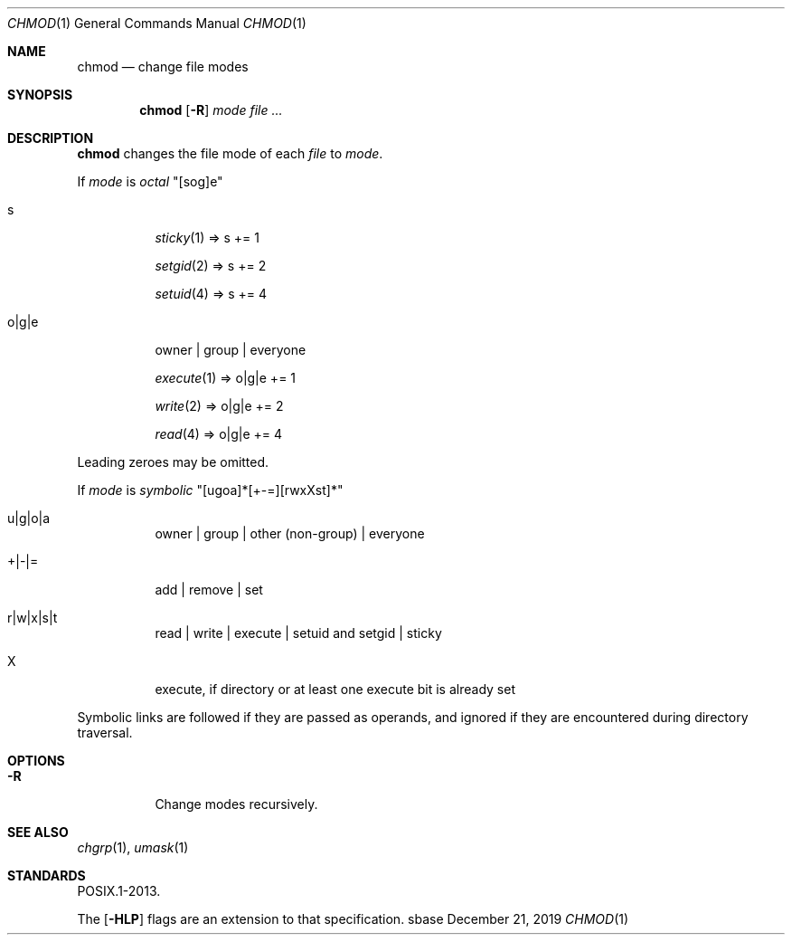 .Dd December 21, 2019
.Dt CHMOD 1
.Os sbase
.Sh NAME
.Nm chmod
.Nd change file modes
.Sh SYNOPSIS
.Nm
.Op Fl R
.Ar mode
.Ar file ...
.Sh DESCRIPTION
.Nm
changes the file mode of each
.Ar file
to
.Ar mode .
.Pp
If
.Ar mode
is
.Em octal
"[sog]e"
.Bl -tag -width Ds
.It s
.Xr sticky 1 => s += 1
.Pp
.Xr setgid 2 => s += 2
.Pp
.Xr setuid 4 => s += 4
.It o|g|e
owner | group | everyone
.Pp
.Xr execute 1 => o|g|e += 1
.Pp
.Xr write 2 => o|g|e += 2
.Pp
.Xr read 4 => o|g|e += 4
.El
.Pp
Leading zeroes may be omitted.
.Pp
If
.Ar mode
is
.Em symbolic
"[ugoa]*[+-=][rwxXst]*"
.Bl -tag -width Ds
.It u|g|o|a
owner | group | other (non-group) | everyone
.It +|-|=
add | remove | set
.It r|w|x|s|t
read | write | execute | setuid and setgid | sticky
.It X
execute, if directory or at least one execute bit is already set
.El
.Pp
Symbolic links are followed if they are passed as operands, and ignored
if they are encountered during directory traversal.
.Sh OPTIONS
.Bl -tag -width Ds
.It Fl R
Change modes recursively.
.El
.Sh SEE ALSO
.Xr chgrp 1 ,
.Xr umask 1
.Sh STANDARDS
POSIX.1-2013.
.Pp
The
.Op Fl HLP
flags are an extension to that specification.
